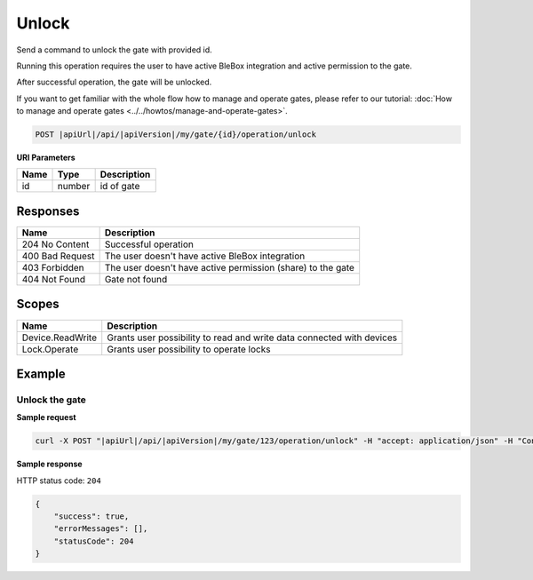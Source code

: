 Unlock
=========================

Send a command to unlock the gate with provided id.

Running this operation requires the user to have active BleBox integration and active permission to the gate.

After successful operation, the gate will be unlocked.

If you want to get familiar with the whole flow how to manage and operate gates, please refer to our tutorial: :doc:`How to manage and operate gates <../../howtos/manage-and-operate-gates>`.

.. code-block:: sh

    POST |apiUrl|/api/|apiVersion|/my/gate/{id}/operation/unlock
    
**URI Parameters**

+------------------------+---------------------------------------------------------+-----------------------------+
| Name                   | Type                                                    | Description                 |
+========================+=========================================================+=============================+
| id                     | number                                                  | id of gate                  |
+------------------------+---------------------------------------------------------+-----------------------------+

Responses 
-------------

+-----------------+-------------------------------------------------------------+
| Name            | Description                                                 |
+=================+=============================================================+
| 204 No Content  | Successful operation                                        |
+-----------------+-------------------------------------------------------------+
| 400 Bad Request | The user doesn't have active BleBox integration             |
+-----------------+-------------------------------------------------------------+
| 403 Forbidden   | The user doesn't have active permission (share) to the gate |
+-----------------+-------------------------------------------------------------+
| 404 Not Found   | Gate not found                                              |
+-----------------+-------------------------------------------------------------+

Scopes
-------------

+------------------------+-------------------------------------------------------------------------------+
| Name                   | Description                                                                   |
+========================+===============================================================================+
| Device.ReadWrite       | Grants user possibility to read and write data connected with devices         |
+------------------------+-------------------------------------------------------------------------------+
| Lock.Operate           | Grants user possibility to operate locks                                      |
+------------------------+-------------------------------------------------------------------------------+

Example
-------------

Unlock the gate
^^^^^^^^^^^^^^^^^^

**Sample request**

.. code-block:: sh

    curl -X POST "|apiUrl|/api/|apiVersion|/my/gate/123/operation/unlock" -H "accept: application/json" -H "Content-Type: application/json-patch+json" -H "Authorization: Bearer <<access token>>"

**Sample response**

HTTP status code: ``204``

.. code-block:: js

    {
        "success": true,
        "errorMessages": [],
        "statusCode": 204
    }